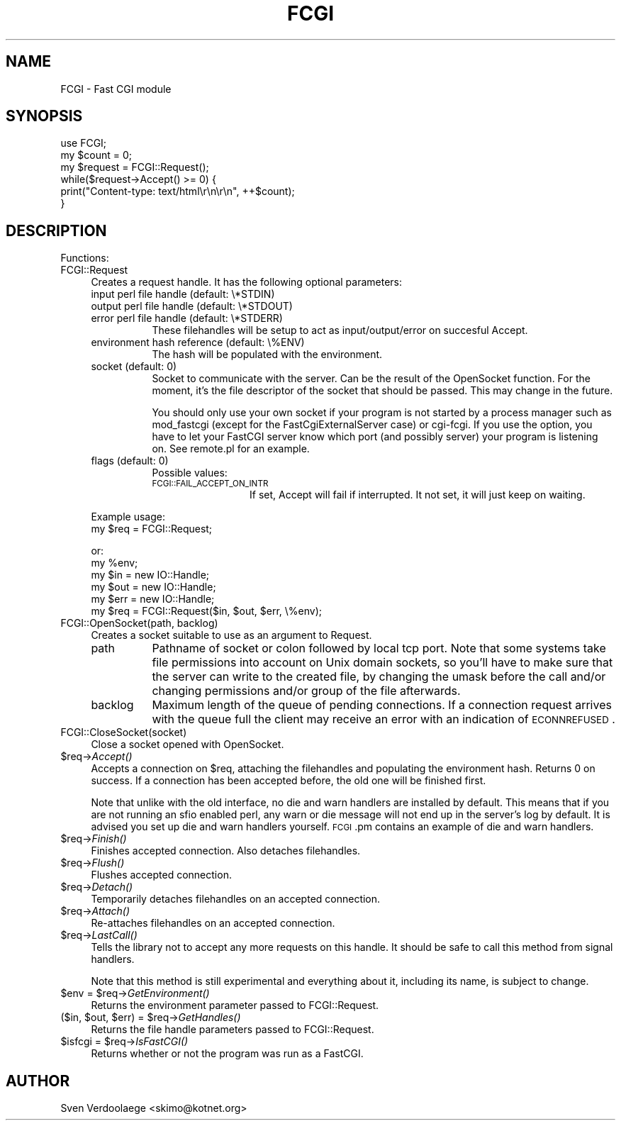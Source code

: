 .\" Automatically generated by Pod::Man 2.22 (Pod::Simple 3.07)
.\"
.\" Standard preamble:
.\" ========================================================================
.de Sp \" Vertical space (when we can't use .PP)
.if t .sp .5v
.if n .sp
..
.de Vb \" Begin verbatim text
.ft CW
.nf
.ne \\$1
..
.de Ve \" End verbatim text
.ft R
.fi
..
.\" Set up some character translations and predefined strings.  \*(-- will
.\" give an unbreakable dash, \*(PI will give pi, \*(L" will give a left
.\" double quote, and \*(R" will give a right double quote.  \*(C+ will
.\" give a nicer C++.  Capital omega is used to do unbreakable dashes and
.\" therefore won't be available.  \*(C` and \*(C' expand to `' in nroff,
.\" nothing in troff, for use with C<>.
.tr \(*W-
.ds C+ C\v'-.1v'\h'-1p'\s-2+\h'-1p'+\s0\v'.1v'\h'-1p'
.ie n \{\
.    ds -- \(*W-
.    ds PI pi
.    if (\n(.H=4u)&(1m=24u) .ds -- \(*W\h'-12u'\(*W\h'-12u'-\" diablo 10 pitch
.    if (\n(.H=4u)&(1m=20u) .ds -- \(*W\h'-12u'\(*W\h'-8u'-\"  diablo 12 pitch
.    ds L" ""
.    ds R" ""
.    ds C` ""
.    ds C' ""
'br\}
.el\{\
.    ds -- \|\(em\|
.    ds PI \(*p
.    ds L" ``
.    ds R" ''
'br\}
.\"
.\" Escape single quotes in literal strings from groff's Unicode transform.
.ie \n(.g .ds Aq \(aq
.el       .ds Aq '
.\"
.\" If the F register is turned on, we'll generate index entries on stderr for
.\" titles (.TH), headers (.SH), subsections (.SS), items (.Ip), and index
.\" entries marked with X<> in POD.  Of course, you'll have to process the
.\" output yourself in some meaningful fashion.
.ie \nF \{\
.    de IX
.    tm Index:\\$1\t\\n%\t"\\$2"
..
.    nr % 0
.    rr F
.\}
.el \{\
.    de IX
..
.\}
.\"
.\" Accent mark definitions (@(#)ms.acc 1.5 88/02/08 SMI; from UCB 4.2).
.\" Fear.  Run.  Save yourself.  No user-serviceable parts.
.    \" fudge factors for nroff and troff
.if n \{\
.    ds #H 0
.    ds #V .8m
.    ds #F .3m
.    ds #[ \f1
.    ds #] \fP
.\}
.if t \{\
.    ds #H ((1u-(\\\\n(.fu%2u))*.13m)
.    ds #V .6m
.    ds #F 0
.    ds #[ \&
.    ds #] \&
.\}
.    \" simple accents for nroff and troff
.if n \{\
.    ds ' \&
.    ds ` \&
.    ds ^ \&
.    ds , \&
.    ds ~ ~
.    ds /
.\}
.if t \{\
.    ds ' \\k:\h'-(\\n(.wu*8/10-\*(#H)'\'\h"|\\n:u"
.    ds ` \\k:\h'-(\\n(.wu*8/10-\*(#H)'\`\h'|\\n:u'
.    ds ^ \\k:\h'-(\\n(.wu*10/11-\*(#H)'^\h'|\\n:u'
.    ds , \\k:\h'-(\\n(.wu*8/10)',\h'|\\n:u'
.    ds ~ \\k:\h'-(\\n(.wu-\*(#H-.1m)'~\h'|\\n:u'
.    ds / \\k:\h'-(\\n(.wu*8/10-\*(#H)'\z\(sl\h'|\\n:u'
.\}
.    \" troff and (daisy-wheel) nroff accents
.ds : \\k:\h'-(\\n(.wu*8/10-\*(#H+.1m+\*(#F)'\v'-\*(#V'\z.\h'.2m+\*(#F'.\h'|\\n:u'\v'\*(#V'
.ds 8 \h'\*(#H'\(*b\h'-\*(#H'
.ds o \\k:\h'-(\\n(.wu+\w'\(de'u-\*(#H)/2u'\v'-.3n'\*(#[\z\(de\v'.3n'\h'|\\n:u'\*(#]
.ds d- \h'\*(#H'\(pd\h'-\w'~'u'\v'-.25m'\f2\(hy\fP\v'.25m'\h'-\*(#H'
.ds D- D\\k:\h'-\w'D'u'\v'-.11m'\z\(hy\v'.11m'\h'|\\n:u'
.ds th \*(#[\v'.3m'\s+1I\s-1\v'-.3m'\h'-(\w'I'u*2/3)'\s-1o\s+1\*(#]
.ds Th \*(#[\s+2I\s-2\h'-\w'I'u*3/5'\v'-.3m'o\v'.3m'\*(#]
.ds ae a\h'-(\w'a'u*4/10)'e
.ds Ae A\h'-(\w'A'u*4/10)'E
.    \" corrections for vroff
.if v .ds ~ \\k:\h'-(\\n(.wu*9/10-\*(#H)'\s-2\u~\d\s+2\h'|\\n:u'
.if v .ds ^ \\k:\h'-(\\n(.wu*10/11-\*(#H)'\v'-.4m'^\v'.4m'\h'|\\n:u'
.    \" for low resolution devices (crt and lpr)
.if \n(.H>23 .if \n(.V>19 \
\{\
.    ds : e
.    ds 8 ss
.    ds o a
.    ds d- d\h'-1'\(ga
.    ds D- D\h'-1'\(hy
.    ds th \o'bp'
.    ds Th \o'LP'
.    ds ae ae
.    ds Ae AE
.\}
.rm #[ #] #H #V #F C
.\" ========================================================================
.\"
.IX Title "FCGI 3"
.TH FCGI 3 "2010-02-27" "perl v5.10.1" "User Contributed Perl Documentation"
.\" For nroff, turn off justification.  Always turn off hyphenation; it makes
.\" way too many mistakes in technical documents.
.if n .ad l
.nh
.SH "NAME"
FCGI \- Fast CGI module
.SH "SYNOPSIS"
.IX Header "SYNOPSIS"
.Vb 1
\&    use FCGI;
\&
\&    my $count = 0;
\&    my $request = FCGI::Request();
\&
\&    while($request\->Accept() >= 0) {
\&        print("Content\-type: text/html\er\en\er\en", ++$count);
\&    }
.Ve
.SH "DESCRIPTION"
.IX Header "DESCRIPTION"
Functions:
.IP "FCGI::Request" 4
.IX Item "FCGI::Request"
Creates a request handle. It has the following optional parameters:
.RS 4
.IP "input perl file handle (default: \e*STDIN)" 8
.IX Item "input perl file handle (default: *STDIN)"
.PD 0
.IP "output perl file handle (default: \e*STDOUT)" 8
.IX Item "output perl file handle (default: *STDOUT)"
.IP "error perl file handle (default: \e*STDERR)" 8
.IX Item "error perl file handle (default: *STDERR)"
.PD
These filehandles will be setup to act as input/output/error
on succesful Accept.
.IP "environment hash reference (default: \e%ENV)" 8
.IX Item "environment hash reference (default: %ENV)"
The hash will be populated with the environment.
.IP "socket (default: 0)" 8
.IX Item "socket (default: 0)"
Socket to communicate with the server.
Can be the result of the OpenSocket function.
For the moment, it's the file descriptor of the socket
that should be passed. This may change in the future.
.Sp
You should only use your own socket if your program
is not started by a process manager such as mod_fastcgi
(except for the FastCgiExternalServer case) or cgi-fcgi.
If you use the option, you have to let your FastCGI
server know which port (and possibly server) your program
is listening on.
See remote.pl for an example.
.IP "flags (default: 0)" 8
.IX Item "flags (default: 0)"
Possible values:
.RS 8
.IP "\s-1FCGI::FAIL_ACCEPT_ON_INTR\s0" 12
.IX Item "FCGI::FAIL_ACCEPT_ON_INTR"
If set, Accept will fail if interrupted.
It not set, it will just keep on waiting.
.RE
.RS 8
.RE
.RE
.RS 4
.Sp
Example usage:
    my \f(CW$req\fR = FCGI::Request;
.Sp
or:
    my \f(CW%env\fR;
    my \f(CW$in\fR = new IO::Handle;
    my \f(CW$out\fR = new IO::Handle;
    my \f(CW$err\fR = new IO::Handle;
    my \f(CW$req\fR = FCGI::Request($in, \f(CW$out\fR, \f(CW$err\fR, \e%env);
.RE
.IP "FCGI::OpenSocket(path, backlog)" 4
.IX Item "FCGI::OpenSocket(path, backlog)"
Creates a socket suitable to use as an argument to Request.
.RS 4
.IP "path" 8
.IX Item "path"
Pathname of socket or colon followed by local tcp port.
Note that some systems take file permissions into account
on Unix domain sockets, so you'll have to make sure that
the server can write to the created file, by changing
the umask before the call and/or changing permissions and/or
group of the file afterwards.
.IP "backlog" 8
.IX Item "backlog"
Maximum length of the queue of pending connections.
If a connection
request arrives with the queue full the client may receive
an  error  with  an  indication of \s-1ECONNREFUSED\s0.
.RE
.RS 4
.RE
.IP "FCGI::CloseSocket(socket)" 4
.IX Item "FCGI::CloseSocket(socket)"
Close a socket opened with OpenSocket.
.ie n .IP "$req\->\fIAccept()\fR" 4
.el .IP "\f(CW$req\fR\->\fIAccept()\fR" 4
.IX Item "$req->Accept()"
Accepts a connection on \f(CW$req\fR, attaching the filehandles and
populating the environment hash.
Returns 0 on success.
If a connection has been accepted before, the old
one will be finished first.
.Sp
Note that unlike with the old interface, no die and warn
handlers are installed by default. This means that if
you are not running an sfio enabled perl, any warn or
die message will not end up in the server's log by default.
It is advised you set up die and warn handlers yourself.
\&\s-1FCGI\s0.pm contains an example of die and warn handlers.
.ie n .IP "$req\->\fIFinish()\fR" 4
.el .IP "\f(CW$req\fR\->\fIFinish()\fR" 4
.IX Item "$req->Finish()"
Finishes accepted connection.
Also detaches filehandles.
.ie n .IP "$req\->\fIFlush()\fR" 4
.el .IP "\f(CW$req\fR\->\fIFlush()\fR" 4
.IX Item "$req->Flush()"
Flushes accepted connection.
.ie n .IP "$req\->\fIDetach()\fR" 4
.el .IP "\f(CW$req\fR\->\fIDetach()\fR" 4
.IX Item "$req->Detach()"
Temporarily detaches filehandles on an accepted connection.
.ie n .IP "$req\->\fIAttach()\fR" 4
.el .IP "\f(CW$req\fR\->\fIAttach()\fR" 4
.IX Item "$req->Attach()"
Re-attaches filehandles on an accepted connection.
.ie n .IP "$req\->\fILastCall()\fR" 4
.el .IP "\f(CW$req\fR\->\fILastCall()\fR" 4
.IX Item "$req->LastCall()"
Tells the library not to accept any more requests on this handle.
It should be safe to call this method from signal handlers.
.Sp
Note that this method is still experimental and everything
about it, including its name, is subject to change.
.ie n .IP "$env = $req\->\fIGetEnvironment()\fR" 4
.el .IP "\f(CW$env\fR = \f(CW$req\fR\->\fIGetEnvironment()\fR" 4
.IX Item "$env = $req->GetEnvironment()"
Returns the environment parameter passed to FCGI::Request.
.ie n .IP "($in, $out, $err) = $req\->\fIGetHandles()\fR" 4
.el .IP "($in, \f(CW$out\fR, \f(CW$err\fR) = \f(CW$req\fR\->\fIGetHandles()\fR" 4
.IX Item "($in, $out, $err) = $req->GetHandles()"
Returns the file handle parameters passed to FCGI::Request.
.ie n .IP "$isfcgi = $req\->\fIIsFastCGI()\fR" 4
.el .IP "\f(CW$isfcgi\fR = \f(CW$req\fR\->\fIIsFastCGI()\fR" 4
.IX Item "$isfcgi = $req->IsFastCGI()"
Returns whether or not the program was run as a FastCGI.
.SH "AUTHOR"
.IX Header "AUTHOR"
Sven Verdoolaege <skimo@kotnet.org>
